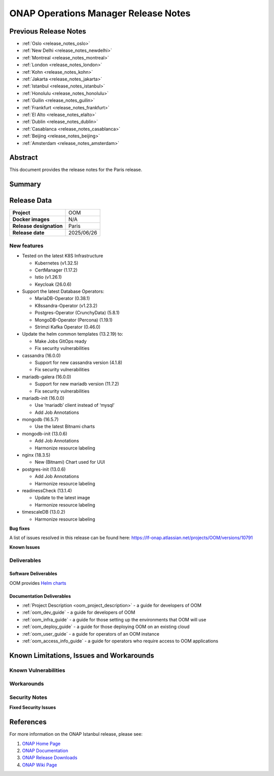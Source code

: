 .. This work is licensed under a Creative Commons Attribution 4.0
   International License.
.. http://creativecommons.org/licenses/by/4.0
.. (c) ONAP Project and its contributors
.. _release_notes:

*************************************
ONAP Operations Manager Release Notes
*************************************

Previous Release Notes
======================

- :ref:`Oslo <release_notes_oslo>`
- :ref:`New Delhi <release_notes_newdelhi>`
- :ref:`Montreal <release_notes_montreal>`
- :ref:`London <release_notes_london>`
- :ref:`Kohn <release_notes_kohn>`
- :ref:`Jakarta <release_notes_jakarta>`
- :ref:`Istanbul <release_notes_istanbul>`
- :ref:`Honolulu <release_notes_honolulu>`
- :ref:`Guilin <release_notes_guilin>`
- :ref:`Frankfurt <release_notes_frankfurt>`
- :ref:`El Alto <release_notes_elalto>`
- :ref:`Dublin <release_notes_dublin>`
- :ref:`Casablanca <release_notes_casablanca>`
- :ref:`Beijing <release_notes_beijing>`
- :ref:`Amsterdam <release_notes_amsterdam>`

Abstract
========

This document provides the release notes for the Paris release.

Summary
=======

Release Data
============

+--------------------------------------+--------------------------------------+
| **Project**                          | OOM                                  |
|                                      |                                      |
+--------------------------------------+--------------------------------------+
| **Docker images**                    | N/A                                  |
|                                      |                                      |
+--------------------------------------+--------------------------------------+
| **Release designation**              | Paris                                |
|                                      |                                      |
+--------------------------------------+--------------------------------------+
| **Release date**                     | 2025/06/26                           |
|                                      |                                      |
+--------------------------------------+--------------------------------------+

New features
------------

* Tested on the latest K8S Infrastructure

  * Kubernetes (v1.32.5)
  * CertManager (1.17.2)
  * Istio (v1.26.1)
  * Keycloak (26.0.6)

* Support the latest Database Operators:

  * MariaDB-Operator (0.38.1)
  * K8ssandra-Operator (v1.23.2)
  * Postgres-Operator (CrunchyData) (5.8.1)
  * MongoDB-Operator (Percona) (1.19.1)
  * Strimzi Kafka Operator (0.46.0)

* Update the helm common templates (13.2.19) to:

  * Make Jobs GitOps ready
  * Fix security vulnerabilities

* cassandra (16.0.0)

  * Support for new cassandra version (4.1.8)
  * Fix security vulnerabilities

* mariadb-galera (16.0.0)

  * Support for new mariadb version (11.7.2)
  * Fix security vulnerabilities

* mariadb-init (16.0.0)

  * Use ‘mariadb’ client instead of ‘mysql’
  * Add Job Annotations

* mongodb (16.5.7)

  * Use the latest Bitnami charts

* mongodb-init (13.0.6)

  * Add Job Annotations
  * Harmonize resource labeling

* nginx (18.3.5)

  * New (Bitnami) Chart used for UUI

* postgres-init (13.0.6)

  * Add Job Annotations
  * Harmonize resource labeling

* readinessCheck (13.1.4)

  * Update to the latest image
  * Harmonize resource labeling

* timescaleDB (13.0.2)

  * Harmonize resource labeling

**Bug fixes**

A list of issues resolved in this release can be found here:
https://lf-onap.atlassian.net/projects/OOM/versions/10791

**Known Issues**


Deliverables
------------

Software Deliverables
~~~~~~~~~~~~~~~~~~~~~

OOM provides `Helm charts <https://nexus3.onap.org/service/rest/repository/browse/onap-helm-release/>`_

Documentation Deliverables
~~~~~~~~~~~~~~~~~~~~~~~~~~

- :ref:`Project Description <oom_project_description>` - a guide for developers
  of OOM
- :ref:`oom_dev_guide` - a guide for developers of OOM
- :ref:`oom_infra_guide` - a guide for those setting up the environments that
  OOM will use
- :ref:`oom_deploy_guide` - a guide for those deploying OOM on an existing
  cloud
- :ref:`oom_user_guide` - a guide for operators of an OOM instance
- :ref:`oom_access_info_guide` - a guide for operators who require access to
  OOM applications

Known Limitations, Issues and Workarounds
=========================================

Known Vulnerabilities
---------------------


Workarounds
-----------

Security Notes
--------------

**Fixed Security Issues**

References
==========

For more information on the ONAP Istanbul release, please see:

#. `ONAP Home Page`_
#. `ONAP Documentation`_
#. `ONAP Release Downloads`_
#. `ONAP Wiki Page`_


.. _`ONAP Home Page`: https://www.onap.org
.. _`ONAP Wiki Page`: https://lf-onap.atlassian.net/wiki
.. _`ONAP Documentation`: https://docs.onap.org
.. _`ONAP Release Downloads`: https://git.onap.org
.. _`Gateway-API`: https://istio.io/latest/docs/tasks/traffic-management/ingress/gateway-api/
